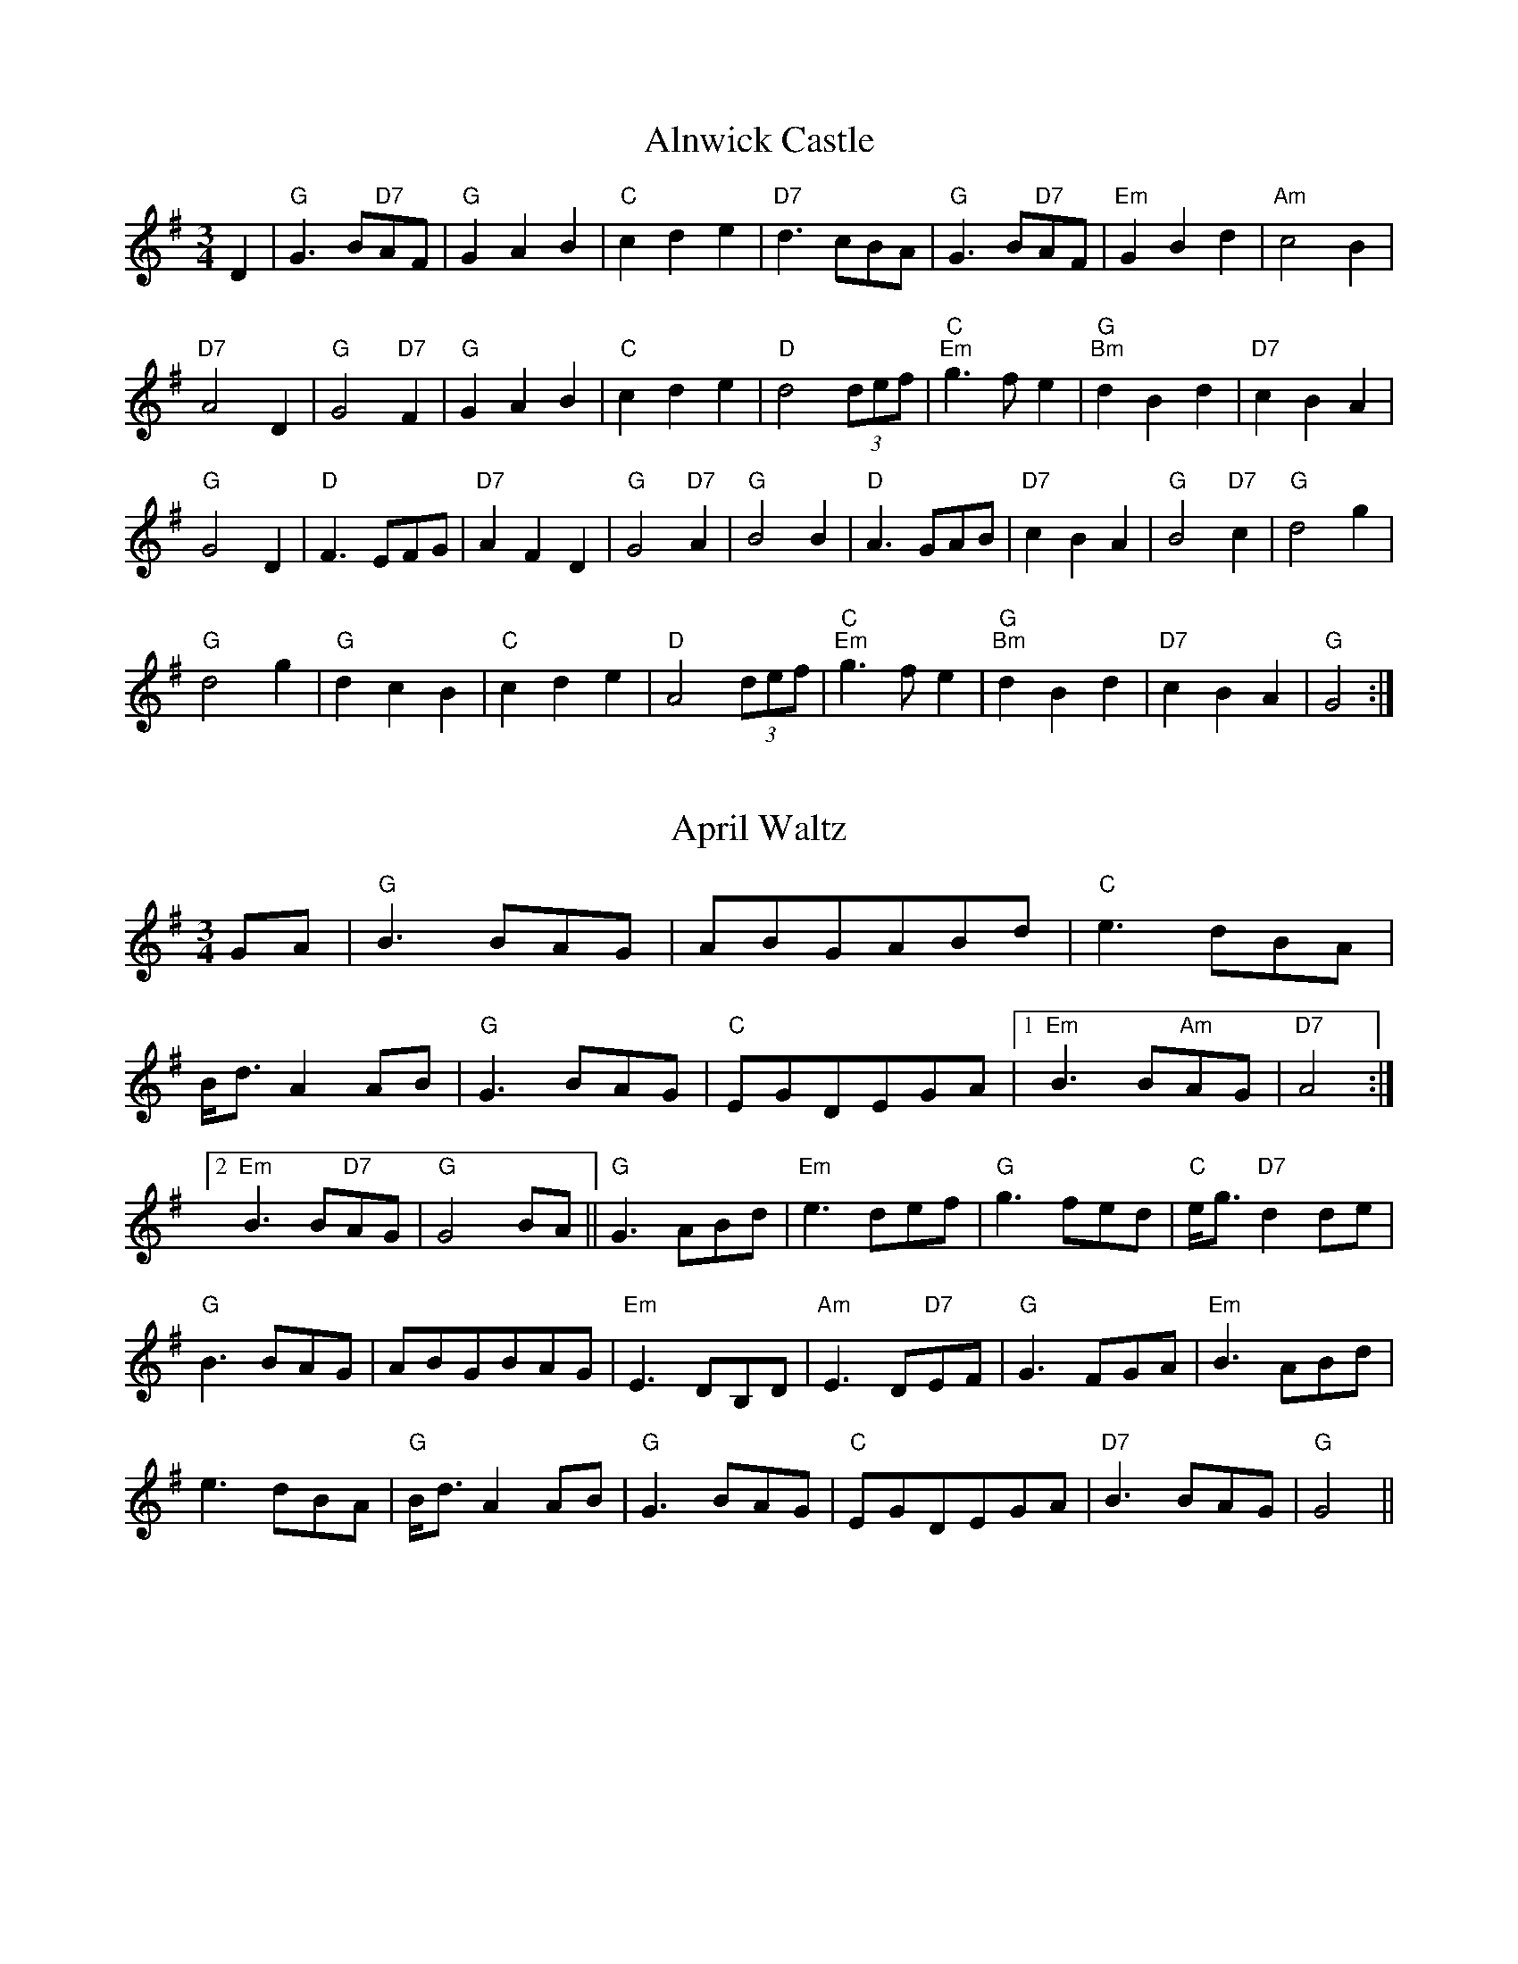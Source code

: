 
X: 1
T:Alnwick Castle
% Nottingham Music Database
S:Kevin Briggs
M:3/4
L:1/4
K:G
D|"G"G3/2B/2"D7"A/2F/2|"G"GAB|"C"cde|"D7"d3/2c/2B/2A/2|"G"G3/2B/2"D7"A/2F/2|\
"Em"GBd|"Am"c2B|
"D7"A2D|"G"G2"D7"F|"G"GAB|"C"cde|"D"d2(3d/2e/2f/2|"C""Em"g3/2f/2e|"G""Bm"dBd|\
"D7"cBA|
"G"G2D|"D"F3/2E/2F/2G/2|"D7"AFD|"G"G2"D7"A|"G"B2B|"D"A3/2G/2A/2B/2|"D7"cBA|\
"G"B2"D7"c|"G"d2g|
"G"d2g|"G"dcB|"C"cde|"D"A2(3d/2e/2f/2|"C""Em"g3/2f/2e|"G""Bm"dBd|\
"D7"cBA|"G"G2:|


X: 2
T:April Waltz
% Nottingham Music Database
S:Alistair Anderson
M:3/4
L:1/4
K:G
G/2A/2|"G"B3/2B/2A/2G/2|A/2B/2G/2A/2B/2d/2|"C"e3/2d/2B/2A/2|
B/4d3/4AA/2B/2|"G"G3/2B/2A/2G/2|"C"E/2G/2D/2E/2G/2A/2| [1"Em"B3/2B/2"Am"A/2G/2\
|"D7"A2:|
 [2"Em"B3/2B/2"D7"A/2G/2|"G"G2B/2A/2||"G"G3/2A/2B/2d/2|"Em"e3/2d/2e/2f/2|\
"G"g3/2f/2e/2d/2|"C"e/4g3/4"D7"dd/2e/2|
"G"B3/2B/2A/2G/2|A/2B/2G/2B/2A/2G/2|"Em"E3/2D/2B,/2D/2|"Am"E3/2D/2"D7"E/2F/2|\
"G"G3/2F/2G/2A/2|"Em"B3/2A/2B/2d/2|
e3/2d/2B/2A/2|"G"B/4d3/4AA/2B/2|"G"G3/2B/2A/2G/2|"C"E/2G/2D/2E/2G/2A/2|\
"D7"B3/2B/2A/2G/2|"G"G2||


X: 3
T:Ye Banks and Braes
% Nottingham Music Database
S:Kevin Briggs
M:3/4
L:1/4
K:D
A|"D"d2d|"A7/e"e3/2d/2e|"D/f+"faf|"A7/e"e3/2d/2e|"D"f3/2e/2d|"G"dBA|"Em"ABd|\
"A7"e2A|
"D"d2d|"A7/e"e3/2d/2e|"D/f+"faf|"A7/e"e3/2d/2e|"D"f3/2e/2d|"G"dBA|"A7"ABd|\
"D"d2f||
"D"a2"G"b|"D"afd|"D"a2"G"b|"D"afd|"D"afd|"D"afd|"Em"ba/2g/2f|
"A7"e2A|"D"d2d|"A7/e"e3/2d/2e|"D/f+"faf|"A7/e"e3/2d/2e|"D"f3/2e/2d|"G"dBA|"A7"ABd|\
"D"d2||


X: 4
T:I Went to Pick Some Blaeberries
% Nottingham Music Database
S:Joy
M:3/4
L:1/4
K:A
E|"A"A2A|"F#m"c2c|"C#m"e2e|"A"c3|"C#m"e2e|"F#m"c3|"A"e3/2d/2c|"E7"B2E|
"A"A2A|"F#m"c2c|"C#m"e2e|"A"c2E|"A"A2A|"D"B2c|"E7"B2B|"A"A2||


X: 5
T:Blaenwern
% Nottingham Music Database
S:MHB 267 (i)
M:3/4
L:1/4
K:G
"G"D2D|"C/g"E2E|"G"DGB|"G/d"B2"D"A||"Em"G2"G/b"F|"C"E2"G"D|"D/a"DF"A"E|"D"D3||
"G"D2D|"C"E2E|"G"DGB|"G/d"B2"D"A||"Em"G2A|"G"B"C"c"C"A|"G/d"G2"D"F|"G"G3||
"G"B2"D/f+"B|"Em"BG"Em/d"B|"C"c"G/d"B"D"A|"G"B2B||"G/b"d2"D/a"d|"G"dB"D/f+"d|\
"Em"e"D/a"d"A"^c|"D"d3||
"C"e2"Am"c|"G/b"d2"G"B|"D/f+"dc"G"B|"G/d"B2"D"A||"G/b"G2"D/a"A|"G"B"C/e"c"C"A|\
"G/d"G2"D"F|"G"G3||


X: 6
T:Blodau'r Drain
% Nottingham Music Database
P:AAB
S:TDA II
M:3/4
L:1/4
K:Am
P:A
|:E|"Am"A2B|"Am/c"cBA|"Dm"ed/2c/2B/2A/2|"E7"B2E|"Am"AA/2c/2"Dm/a"B/2d/2|"Am"cBA|\
"E7"^GG/2B/2"Am/e"A/2c/2|"E7"B2:|
P:B
B|"Am"c2c|"G/b"d2d|"C"ee"F/c"f|"C"e2"G/b"d|"Am"c/2B/2c/2d/2c|\
"G7/b"d/2c/2d/2e/2d|
"C"e/2f/2e/2f/2e/2f/2|"G7"g3/2f/2e/2d/2|"C"c/2B/2c/2d/2e/2c/2|\
"G"d/2c/2d/2e/2f/2d/2|
"Am"eea|"E7"^gg/2a/2b/2g/2|"Am"aec|"Dm"fed|"E7"cd/2c/2B/2c/2|"Am"A2||


X: 7
T:Blow the Wind Southerly
% Nottingham Music Database
S:Kevin Briggs
P:AAB
M:3/4
L:1/4
K:D
P:A
|:A|"D"f3/2e/2d|"D"AFA|"G"BGB|"D"AFA|"D"f3/2e/2d|"D"AFA|"Em"Be"A"c|"D"d2:|
P:B
|:A|"D"f2a|"A"e2a|"Bm"d3/2e/2d|"A7"cBA|"D"f2a|"A"e2a|"E7"^gfg|"A"a2a|
  "G"b2b|"D"a2a|"A"ggg|"D"fed|"D"f3/2e/2d|"Em"Bgf|"A7"edc|"D"d2:|


X: 8
T:Bonnie Dundee
% Nottingham Music Database
S:Joy Foxley
M:3/4
L:1/4
K:F
A/2B/2|"F"c3/2d/2c|"F"c3/2d/2c|"Bb"fed|"F"c2"C7"B|"F"A/2c3/2F|"F"A/2c3/2F|\
"Gm"G3/2A/2G|"C7"GAB|
"F"c3/2d/2c|"F"c3/2d/2c|"Bb"fed|"F"c2"C7"B|"F/c"A/2c3/2F|"C7"G/2c3/2C|\
"F"F3/2G/2"Bb"F|"F"F2C||
"F"F3/2F/2F|"F"FBA|"C7"GCC|"C7"C2C|"C7"G3/2G/2G|"C7"GAB|"F"BAA|"F"A2F/2G/2|
"F"A3/2G/2A|"C7/g"B3/2A/2B|"F/a"c3/2B/2c|"Bb"dcB|"F/c"A/2c3/2F|"C7"G/2c3/2C|\
"F"F3/2G/2"Bb"F|"F"F2||


X: 9
T:Caerdroea
% Nottingham Music Database
P:AAB
S:JP/AF 85
M:3/4
L:1/4
K:D
P:A
d|"D"AA/2B/2A/2G/2|"D"FAD|"Em"GG/2A/2G/2F/2|"A7"E2d|"D"AA/2B/2A/2G/2|"D"FAD|\
"G"GF"A7"E|"D"D2:|
P:B
D|"Bm"F3/2E/2F/2G/2|"F#m"A3/2A/2A|"Bm"F3/2E/2F/2G/2|"F#m"A2A|"Bm"d3/2c/2d/2e/2\
|"A"c3/2B/2A|"D"dd/2f/2"A"e/2g/2|
"D"f2"A/c+"e|"Bm"d3/2c/2B/2d/2|"F#m"c3/2B/2A|"Bm"dF"E7"^G|"A7"A2d|\
"D"AA/2B/2A/2G/2|"D"FAD|"G"GF"A7"E|"D"D2||


X: 10
T:Cairn on the Moor
% Nottingham Music Database
S:CDM
M:3/4
L:1/4
K:G
G/2A/2|"G"B3/2A/2B|"Em"G3/2F/2G|"D7"A3/2G/2A|"G"B2G|"Em"B3/2A/2B|"G"G3/2F/2G|\
"C/e"gfe|"G/b"d2"D7/a"c|
"G"B3/2A/2B|"Em"G3/2F/2G|"D7"A3/2G/2A|"G"B2G|"C"efg|"G"d3/2c/2B|"D7"cBA|\
"G"G2"D7"D||
"G"g3/2f/2g|"G/b"gdB|"C"edB|"G"dBG|"Em"g3/2f/2g|"G"gdB|"C"edB|"D"A3|
"Em"g3/2f/2g|"G"gdB|"C"edB|"G"dBG|"C"efg|"G"d3/2c/2B|"D7"cBA|"G"G2||


X: 11
T:Daisy Daisy
% Nottingham Music Database
M:3/4
L:1/4
K:D
f/2g/2|"D"a3|"D"f3|"D"d3|"D"A3|"G"Bcd|"G"B2d|"D"A3-|"D"A2d|"A7"e3|"A7"a3|"D"f3|
"Bm"d3|"E7"Bcd|"E7"e2f|"A7"e3-|"A7"eef|"A7"gfe|"A7"a2f|"D"ed2-|"D"dde|"D"f2d|"G"B2d|
"A7"BA2-|"A7"A2c|"D"d2f|"A7"e2A|"D"d2f|"A7"efg|"D"afd|"A7"e2f|"D"d3-|"D"d2:|


X: 12
T:Down in the Mines
% Nottingham Music Database
S:Kevin Briggs
M:3/4
L:1/4
K:G
B/2A/2|"G"GGG/2A/2|"G"Bdd|"C"egg|"D7"a2g/2a/2|"G"bb3/2a/2|"G"gdd|"C"egg|
"D7"ed/2c/2B/2A/2|"G"GGG/2A/2|"G"Bdd|"C"egg|"D7"a2g/2a/2|"G"bb3/2a/2|"G"gdd|\
"C"eg"D7"f|
"G"gfg|"D"aa3/2g/2|"D"fdd|"C"gge|"G"d2d|"D"aa3/2g/2|"D"fdd|"C"gge|\
"D7"d3/2c/2B/2A/2|
"G"GGG/2A/2|"G"Bdd|"C"egg|"D7"a2g/2a/2|"G"bb3/2a/2|"G"gdd|"C"eg"D7"f|"G"g2||


X: 13
T:Dreaming
% Nottingham Music Database
S:Bryon Bonnett
M:3/4
L:1/4
K:G
D|"G"B3/2^A/2B|"B7"ABA|"Em"G3/2F/2G|"Cm"G_EC|"G"B,2B|"G"BAG|"Am"Ace|"D7"d^c=c|
"G"B3/2^A/2B|"B7"ABA|"Em"G3/2F/2G|"Cm"G_EC|"G"B,3/2D/2B|"D7"B2A|"G"G3|"G7"GAB\
||
"C"c3/2B/2c|"C"edc|"G"B3/2^A/2B|"G"dcB|"A"A3/2B/2^c|"A7"AB^c|"D"d3|"D7"d2D|
"G"B3/2^A/2B|"B7"ABA|"Em"G3/2F/2G|"Cm"G_EC|"G"B,3/2D/2B|"D7"B2A|"G"G3|G2||
D|G2G|F2F|E2G|cGA|G2B|dcB|A2E|DEF|
"G"B3/2^A/2B|"B7"ABA|"Em"G3/2F/2G|"Cm"G_EC|GBd|def|g=fd|
Bcd|e2e|cde|d2d|Bcd|^ceg|age|dcA|
FAc|d2G|F2F|E2G|cGA|G2B|dcA|Bde|G2||


X: 14
T:All Those Endearing Young Charms
% Nottingham Music Database
S:Kevin Briggs
M:3/4
L:1/4
K:G
B/2A/2|"G"G3/2A/2G|"G7"GBd|"C"ceg|"C"g2f/2e/2|"G"d3/2c/2B|"D7"AGA|"G"BdB|
"D7"A2B/2A/2|"G"G3/2A/2G|"G7"GBd|"C"ceg|"C"g2f/2e/2|"G"dgB|"D7"A3/2G/2A|"G"G3-\
|
"D7"Gdc|"G"Bdg|"G7"g2d|"C"ecg|"C"g2f/2e/2|"G"d3/2c/2B|"D7"AGA|"G"BdB|
"D7"A2B/2A/2|"G"G3/2A/2G|"G7"GBd|"C"ceg|"C"g2f/2e/2|"G"dgB|"D7"A3/2G/2A|"G"G3-\
|"G"G2||


X: 15
T:Ffarwel Ir Marian
% Nottingham Music Database
P:AAB
S:JP/AF 85
M:3/4
L:1/4
K:Dm
P:A
A|"Dm"A/2d/2A/2=B/2^c/2d/2|"A"eA2|"Gm"f/2g/2f/2e/2d/2e/2|"A7"^cA2|\
"Dm"A/2d/2A/2G/2A/2F/2|"Gm"B/2d/2B/2A/2B/2G/2|"Dm/a"F/2A/2F"A7"E|"Dm"D2:|
P:B
D|"F"Ac3/2A/2|"C"G"F"A2|"F"Ac3/2d/2|"Am"eA2|"Dm"fg3/2f/2|"Am"fed|"E7"c/2e/2c=B\
|"Am"A2"A7"A|"Dm"A/2d/2A/2=B/2^c/2d/2|
"A"eA2|"Gm"f/2g/2f/2e/2d/2e/2|"A7"^cA2|"Dm"A/2d/2A/2G/2A/2F/2|\
"Gm"B/2d/2B/2A/2B/2G/2|"Dm/a"F/2A/2F"A7"E|"Dm"D2||


X: 16
T:I Belong to Glasgow
% Nottingham Music Database
S:Kevin Briggs
M:3/4
L:1/4
K:G
d|"G"G2A|"G"B2c|"G"dg2-|"G"g3|"C"g2a|"C"g2e|"G"d3|"D7"cBA|
"G"GGA|"G"BBc|"G"d2e|"G"f2g|"A7"a2^g|"A7"a2b|"D7"a3|"D7"def|
"G"gga|"G"bag|"C"a2g|"C"e2d|"C"efg|"G"d2B|"Am"A3-|"D7"Agg|
"G"ggg|"C"gfe|"G"ded|"E7"Bcd|"Am"efg|"D7"a2f|"G"gdB|"G"G2:|


X: 17
T:Great is Thy Faithfulness
% Nottingham Music Database
S:MHB 66 transposed
M:3/4
L:1/4
K:D
"D"FFF|"G"F3/2E/2E|"A"GGG|"D"GF2||"G"BcB|"D/f+"A3/2G/2F|"Bm"EF"E7"^G|\
"A"A3||
"A7"ABc|"D"d3/2c/2B|"D"AGF|"G"FE2||"E7/g+"Bcd|"D/a"d3/2A/2B|"A"FFE|\
"D"D3||
"A7"AAE|"D"G3/4F/4F2|"B7"BBF|"Em"A3/4G/4G2||
"A7"ABc|"D"dAB|"E7"cdB|"A"A3||"A7"ABc|"D"d3/2c/2B|"D"AGF|"G"FE2||
"E7"Bcd|"D/a"d3/2A/2A|"A7"FGC|"D"D3||


X: 18
T:The Greenwood Tree
% Nottingham Music Database
S:FTB 1/34
M:3/4
L:1/4
K:D
A|"D"ffe|"D/f+"d2c/2d/2|"G"B2c/2B/2|"D"AFF/2G/2|"D"AA/2B/2A/2F/2|"Bm"Ade|
"E7"f3/2e/2d|"A7"e2A|"D"ffe|"D/f+"d2c/2d/2|"G"B2c/2B/2|"D"AFF/2G/2|\
"D"AA/2B/2A/2F/2|
"Bm"Ade|"Em"f3/2g/2"A7"e/2c/2|"D"d2F|"Bm"BB"F#7"c|"Bm"d2F|"Bm"d2"E7"c/2B/2|\
"A7"AFF/2G/2|
"D"AA/2B/2A/2F/2|"Bm"Ade|"E7"f3/2e/2d|"A7"e2A|"D"ffe|"D/f+"d2c/2d/2|
"G"B2c/2B/2|"D"AFF/2G/2|"D"AA/2B/2A/2F/2|"Bm"Ade|"Em"f3/2g/2"A7"e/2c/2|"D"d2:|


X: 19
T:Hector the Hero
% Nottingham Music Database
S:Wolfstone
M:3/4
L:1/4
K:Bb
Bc|"Bb"d3/2c/2B|"Eb"g2f/2d/2|"Bb"f2-f/2g/2|"Bb"f2B/2c/2|"Gm"d2c/2B/2|\
"Eb"g2f/2d/2|"Cm"c2-c/2d/2|
"F"c2d/2f/2|"Gm"d3/2c/2B|"Eb"g2f/2d/2|"Bb"f2B|"Eb"b2g|"Bb"f2B/2d/2|"F"c2B|\
"Bb"B3-|"Bb"BBc||
"Gm"d3/2c/2B|"Eb"g2f/2d/2|"Bb"f2-f/2g/2|"Bb"f2B/2c/2|"Gm"d2c/2B/2|"Gm"g2f/2d/2\
|"Cm"c2-c/2d/2|
"F"c2d/2f/2|"Gm"d3/2c/2B|"Eb"g2f/2d/2|"Bb"f2B|"Eb"b2g|"Bb"f2B/2d/2|"F"c2B|\
"Bb"B3-|"Bb"Bdf||
"Eb"g2e/2g/2|"Eb"b2a/2g/2|"Bb"f2-f/2g/2|"Bb"f2d/2f/2|"Gm"g2f/2d/2|"Gm"f2B/2d/2\
|"Cm"c2-c/2d/2|"F"c2d/2f/2|
"Eb"g2e/2g/2|"Eb"b2a/2g/2|"Bb"f2e/2d/2|"Eb"b2e|"Bb"d2B/2d/2|"F"c2B|"Bb"B3-|\
"Bb"Bdf||
"Eb"g2e/2g/2|"Eb"b2a/2g/2|"Bb"f2-f/2g/2|"Bb"f2d/2f/2|"Gm"g2f/2d/2|"Gm"f2B/2d/2\
|"Cm"c2-c/2d/2|
"F"c2d/2f/2|"Gm"d2c/2B/2|"Eb"g2f/2d/2|"Bb"f2B|"Eb"b2g|"Bb"f2B/2d/2|"F"c2B|\
"Bb"B3-|"Bb"B:|


X: 20
T:Close Every Door
% Nottingham Music Database
S:Joseph
M:3/4
L:1/4
K:Am
E|"Am"EcA|"E7"BFE|"Am"EcA|"E7"BFE|"Am"EAc|"F"ed3/2c/2|
"Dm"BcA|"E7"B2E|"Am"EcA|"E7"BFE|"Am"EcA|"E7"BFE|"Am"EAc|
"F"ed3/2c/2|"Dm"BcA|"E7"e2e/2e/2|"C7"efg|"F"a2f/2e/2|\
"G7"def|"C"g2c/2c/2|
"Bb"dcd|"Am"e/2c/2AA/2A/2|"F"cBA|"E7"e2e/2e/2|"C7"efg|"F"a/2f/2dd/2d/2|
"G7"def|"C"g/2e/2cc/2c/2|"Bb"dcd|"Am"e/2c/2AE/2E/2|"E7"E/2c/2A^G|"Am"A2\
:|


X: 21
T:Kelvingrove
% Nottingham Music Database
S:Kevin Briggs
M:3/4
L:1/4
K:G
G/2A/2|"G"B2d|"D/a"A2B|"G/b"G2F|"G"E2D|"C"E3|"A7/c+"A2B|"D7"A3-|"D7"AGA|
"G"B2d|"D/a"A2B|"G/b"G2F|"G"E2D|"C"E3|"Cm"G2A|"G"G3-|"G"GAB||
"Am"c2B|"Am7/g"c2d|"D7/f+"e3-|"D7"eBc|"G"d2B|"A7/c+"A2G|"D7"A3-|"D7"AGA|
"G"B2d|"D/f+"A2B|"Em"G2F|"Em"E2D|"C"E3|"Cm"G2A|"G"G3-|"G"G2||


X: 22
T:Logie O'Buchan
% Nottingham Music Database
S:Kevin Briggs
M:3/4
L:1/4
K:D
A/2G/2|"D"F3/2G/2A|"D"Afe|"G"dBB|"G"B2A/2G/2|"D"F3/2G/2A|"A7"Ade|"D"fd"G"d|\
"D"d2A/2G/2|
"D"F3/2G/2A|"D"Afe|"G"dBB|"G"B2A/2G/2|"D"F3/2G/2A|"A7"Ade|"D"fd"G"d|\
"D"d2d/2e/2||
"D"f3/2e/2f|"A"afe|"Bm"dBc|"D"d2d/2e/2|"Bm"f3/2g/2f|"Em"ede|"F#7"fe/2d/2c/2d/2\
|"Bm"B2"A7"A/2G/2|
"D"F3/2G/2A|"D"Afe|"G"dBB|"G"B2A/2G/2|"D"F3/2G/2A|"A7"Ade|"D"fd"G"d|"D"d2||


X: 23
T:Lord of all Hopefulness
% Nottingham Music Database
S:H\&S 552(i)
M:3/4
L:1/4
K:D
"D"DD"D/f+"E/2D/2|"G"B,"A"A,"A7/g"A,/2B,/2|"D/f+"D"Bm"D"A/e"E|\
"D"F2"D/f+"A/2F/2|"A"EE"Em"E|"A/c+"E"D"F"D/f+"A|"G"B"D/f+"A"D"F|"A"A2"D/f+"A|
"G"BB/2c/2d/2c/2|"D"BAF|"A/c+"A"Bm"D"F#m"C|"G"B,2"A7"A,|"D/f+"D"D"F"A/c+"A|\
"Bm"B/2A/2F"D/f+"D/2F/2|"G"ED"G/b"D|"D"D3|


X: 24
T:Louis Waltz
% Nottingham Music Database
S:Trad French Canadian
M:3/4
L:1/4
K:D
A/2B/2A/2G/2|"D"FD/2F/2A/2d/2|"D"f-f/2f/2e/2f/2|"G"gb/2g/2f/2g/2|\
"G"B-B/2d/2c/2B/2|
"A"AE/2F/2G/2A/2|"A"cBA|"D"F-F/2D/2F/2B/2|"A7"AA/2B/2A/2G/2|"D"FD/2F/2A/2d/2|\
"D"f2e/2f/2|
"G"gb/2g/2f/2g/2|"G"B-B/2d/2c/2B/2|"A"AE/2F/2G/2A/2|"A7"cBc|"D"d-d/2A/2F/2A/2|\
"D"D-D/2A/2B/2A/2||
"Em"G-G/2A/2B/2A/2|"A7"c-c/2A/2B/2A/2|"D"F-F/2D/2F/2A/2|"D"dcd|"Em"e2e/2f/2|
"A7"eAA/2G/2|"D"F-F/2E/2F/2G/2|"D"FEF|"Em"G-G/2A/2B/2A/2|"A7"c-c/2A/2B/2A/2|
"D"F-F/2D/2F/2A/2|"D"dcd|"Em"E2E/2F/2|"A7"GFE|"D"DFA|"D"d2||


X: 25
T:Lullaby
% Nottingham Music Database
S:Fred Hamer
M:3/4
L:1/4
K:D
D/2E/2|"D"FFF|"Bm"FD3/2E/2|"A7"FDE|"D"F3|"F#m"A3/2B/2A|"Em"GFE|"A"A3-|"A"A2A|
"F#m"A3/2B/2A|"Em"G3/2A/2G|"D"FDE|"Bm"F3|"A"AEF|"A7"GFE|"D"D3-|"D"DFG|
"D"A2d|"D"F2A|"D"DFB|"A"A2G|"A"CEA|"A"CEA|"A7"BAG|"D"FF"A7"G|
"D"A2d|"D"F2A|"D"DFB|"A"A2G|"A"CEA|"A"CEA|"A7"GCE|"D"D2||


X: 26
T:M.T.B.
% Nottingham Music Database
S:Lesley Dolman
M:3/4
L:1/4
K:G
D|"G"GBd|"G"g3/2g/2f/2g/2|"C"age|"G"edd|"D"DFA|"D"d3/2d/2^c/2d/2|"D7"edc|
"G"B2B/2A/2|"G"GBd|"G"g3/2g/2f/2g/2|"C"age|"G"edd|"D"DFA|"D"d3/2d/2^c/2d/2|\
"D7"cBA|
"G"G2B/2A/2|"G"GBe|"G"d2d|"G"GBe|"G"d2d|"D"DFA|"D"d3/2d/2^c/2d/2|"D7"edc|
"G"B2B/2A/2|"G"GBe|"G"d2d|"G"GBe|"G"d2d|"D"DFA|"D"d3/2d/2^c/2d/2|"D7"cBA|"G"G2\
||


X: 27
T:Maid of GlenConnel
% Nottingham Music Database
S:FTB1/28
M:3/4
L:1/4
K:D
d/2e/2|"D"f3/2e/2d|"G"dBA|"D"AFA|"F#m"AFd/2e/2|"D"f3/2e/2d|"D"daf|"E7"fee|
"A7"e2d/2e/2|"D"f3/2e/2d|"G"dBA|"D"AFA|"F#m"AFA|"D"daf|"A7"e3/2d/2e|\
"D"f/2e/2d"G"d|
"D"d2A/2G/2|"D"FAd|"D"dfd|"A7"Ace|"A7"egA/2G/2|"D"FAd|"D"daf|"E7"fee|
"A7"e2f/2g/2|"D"afd|"D"dfd|"A7"ecA|"A7"A3/2B/2G|"D"FAd|"A7"ede|"D"f/2e/2dd|\
"D"d2||


X: 28
T:Merch Megan
% Nottingham Music Database
P:AAB
S:JP/AF 85
M:3/4
L:1/4
K:G
P:A
d/2c/2|"G"BGG|"C"e2d|"Am"cBA/2G/2|"D7"FDd/2c/2|"G"BGG|"C"e2d|\
"D7"cBA|"G"G2:|
P:B
d|"G"gg/2a/2g/2a/2|"D"ff/2g/2f/2g/2|"A7"ee/2f/2g/2e/2|"D"fdd|
"G"gg/2a/2b/2g/2|"D"ff/2g/2a/2f/2|"Em"e/2b/2a/2g/2"A7"f/2e/2|"D7"d2d/2c/2|"G"BGG|
"C"e2d|"Am"cBA/2G/2|"D7"FDd/2c/2|"G"BGG|"C"e2d|"D7"cBA|"G"G2||


X: 29
T:Mexican Waltz
% Nottingham Music Database
S:
M:3/4
L:1/4
K:G
d|"G"G2B|"G"dBG|"D"F2"C"e|"D7"d2D|"D7"F2A|"D7"cAF|"G"G2"C"e|"D7"d2D|
"G"G2B|"G"dBG|"C"c2d|"Am"c2D|"D7"F2A|"D7"cAF|"G"B2"D7"A|"G7"G3|"C"e3|
"C"e3|"C"efg|"C"age|"G"d3/2e/2d|"D7"cBA|"G"GBd|"G"g2:|


X: 30
T:Mist on the Marsh
% Nottingham Music Database
S:Bryon Bonnett
M:3/4
L:1/4
K:G
D|"G"BB/2d/2c/2B/2|"D"AA2|"Em"GG/2B/2A/2G/2|"B7"F3|"C"EE/2G/2F/2E/2|"G"DG2|\
"A"GG/2B/2A/2G/2|"D"A2"Da"^A|
"G"BB/2d/2c/2B/2|"D"AA2|"Em"GG/2B/2A/2G/2|"B7"F3|"C"EE/2G/2F/2E/2|\
"G"D/2G/2B/2d/2c/2B/2|"D7"B2A|"G"G2"G7"G||
"C"ee/2d/2c/2e/2|"G"dB3/2B/2|"Am"cc/2e/2d/2c/2|"G"B2G|"C"ee/2d/2c/2e/2|\
"G"dB3/2B/2|"A7"A/2^c/2e/2g/2f/2e/2|
"D7"d^c=c|"G"BB/2d/2c/2B/2|"D"AA2|"Em"GG/2B/2A/2G/2|"B7"F3|
"C"EE/2G/2F/2E/2|D/2G/2B/2c/2d|[1"D7"B2A|"G"G2:||[2"D7"B_BA|"G"G2||


X: 31
T:My Home
% Nottingham Music Database
S:FTB1/28
M:3/4
L:1/4
K:A
e/2d/2|"A"c3/2B/2A|"A"Ace|"D/f+"agf|"A/c+"e2e/2d/2|"A"c3/2B/2c|\
"F#m"ABc|"Bm/d"d3/2c/2d|
"E7"Bed|"A"c3/2B/2A|"A"Ace|"D/f+"agf|"A/c+"e2d|"A"c3/2A/2c|\
"G"B3/2=G/2B|"A"A3/2B/2A|"A"A2"E7"E|
"A"A3/2B/2c|"A"cBc|"A"e3/2d/2c|"F#m"c2e|"Bm"d3/2c/2d|"E7"Bcd|"A"e3/2c/2A|\
"A7"Ac/2e/2c/2e/2|
"D"f3/2d/2f|"D/f+"agf|"A/c+"e3/2d/2c|"A"a2"E7"d|"A"c3/2A/2c|"G"B3/2=G/2B\
|"A"A3/2B/2A|"A"A2||


X: 32
T:My Love is Like a Red Red Frog
% Nottingham Music Database
S:Kevin Briggs
M:3/4
L:1/4
K:D
A/2F/2|"D"D2D|"A7/e"E2F|"D/f+"d2c|"G"B2A|"G"B2A|"Em"Bd2|"A7"e3|"A7"def|
"D"D2D|"A7/e"E2F|"D/f+"d2c|"G"B2A|"G"B2A|"A7"Bc2|"D"d3|"A7"ABc||
"D"df2|"A"e2d|"G"Bd2|"D"A2F|"D"A2A|"G"g2f|"E7/g+"f3|"A7"e2a|
"D"fa2|"D7"f2d|"G"Bd2|"D"A2F|"G"A2A|"A7"B2c|"D"d3-|"D"d2||


X: 33
T:Nan's Waltz
% Nottingham Music Database
S:Pat Shuldam-Shaw
M:3/4
L:1/4
K:G
d|"G"d3/2c/2B|"C6"A3/2G/2A|"G"B3/2A/2B|"G"D2D|"C"E3/2G/2A|"G"B/2d3/2B|"C6"A3-|\
"D7"A2D|
"G"d3/2c/2B|"C6"A3/2G/2A|"G"B3/2A/2B|"G"D2D|"C"E3/2G/2e|"D7"d/2B3/2A|"G"G3-|\
"G"G2d||
"Em"g3/2a/2g/2f/2|"Em"gfe|"Bm"f3/2d/2B|"Bm"B2d|"C"e3/2f/2g|"G"d3/2c/2B|"Am"A3-\
|"D7"A2d||
"Em"g3/2f/2g/2a/2|"Bm"bfd|"C"e3/2d/2e/2f/2|"G"gdB|"Am"c3/2B/2c/2d/2|"Am/g+"efg\
|"Am/f+"ABG|"D7"FED||
"G"d3/2c/2B|"C6"A3/2G/2A|"G"B3/2A/2B|"G"D2D|"C"E3/2G/2e|"D7"d/2B3/2A|"G"G3-|\
"G"G2||


X: 34
T:Northern Lights
% Nottingham Music Database
S:T Anderson
M:3/4
L:1/4
K:D
F/2G/2|"D"A2d|"D"f2e|"G"d/2B/2-B2|"G"d2B|"D"A2d|"E7"e2f|"A"a3-|"A7"aFG|"D"A2d|\
"F#7"f2e|
"Bm"d/2B/2-B2|"G"d2e|"D"f/2a/2-a2|"A7"A2c|"D"d3-|"D7"d2d|"G"d/2B/2-B2|"G"B2d|\
"D"d/2A/2-A2|"D"A2B|"Bm"A2d|
"E7"e2f|"A"a3-|"A7"a2b|"D"a/2f/2-f2|"D7"a2f|"G"d/2B/2-B2|"E7"d2e|"A"f/2a/2-a2|\
"A7"A2c|"D"d3-|"D"d2||


X: 35
T:Pam's Fancy
% Nottingham Music Database
S:Bryon Bonnett
M:3/4
L:1/4
K:G
"G"BD/2E/2G/2B/2|"C7"_B3|"G"BD/2E/2G/2B/2|"Gd"_B3|"G"Bed|"G"B2G|"C"E2^E|\
"D7"FED|
"G"BD/2E/2G/2B/2|"C7"_B3|"G"BD/2E/2G/2B/2|"Gd"_B3|"G"Bed|"G"BG/2F/2=F|\
"C"E"D7"FD|"G"G3||
"C"eG/2A/2c/2e/2|"G"d3|"D7"cD/2E/2F/2A/2|"G"B3|"A"gfe|"A7"A^ce|\
"D"d^c/2d/2=c/2d/2|"D7"A/2d/2F/2d/2D|
"G"BD/2E/2G/2B/2|"C7"_B3|"G"BD/2E/2G/2B/2|"Gd"_B3|"G"Bed|"G"BG/2F/2=F|\
"C"E"D7"FD|"G"G3||
B2B|CEG|B2B|^CEG|BcB|GAB|C2A|dcA|
"G"BD/2E/2G/2B/2|"C7"_B3|"G"BD/2E/2G/2B/2|"Gd"_B3|"G"Bed|G2B|c2c|BdB||
c2A|B2G|A2F|GBG|ed^c|A2G|F2A|c3|"G"BD/2E/2G/2B/2|
"C7"_B3|"G"BD/2E/2G/2B/2|"Gd"_B3|"G"Bed|"G"BG/2F/2=F|cAF|G3||


X: 36
T:Planxty Irwin
% Nottingham Music Database
S:O'Neils 1850 p123
M:3/4
L:1/4
K:D
A|"D"d2c|"G"Bcd|"A7"A2G|"D"FED|"A7"G2E|"D"FGA|"A"C2D|"A7"E2A|
"D"d2c|"G"Bcd|"A7"A2G|"D"FED|"A7""Em"G2E|"D""Bm"FGA|"A7""Em"D2" ""A7"C|\
"D"D2"A7"A|
"D"d2d|"D"dcd|"Em"e2e|"A7"ecA|"D"f2f|"A"e2d|"E7"dcB|"A7"ABc|
"D"d2c|"G"Bcd|"A7"A2G|"D"FED|"A7"G2E|"D"FGA|"A7"D2C|
"D"D2"A7"A||


X: 37
T:Plodder Seam
% Nottingham Music Database
S:Eric Foxley
M:3/4
L:1/4
K:C
e/2d/2|"C"c2d|"C"egg|"F"f2a|"G7"g2f|"C"ecc|"G7"B2d|"C"c3-|"C"cga|
"Bb"_b3/2b/2b|"Bb"ga_b|"C"c'2c'|"C"e3/2d/2e|"F"f2f|"F"a2a|"C"g3-|"Cm"gga|
"Bb"_b3/2b/2b|"Bb"ga_b|"C"c'2c'|"C"e3/2d/2e|"F"f2f|"Dm"a2a|"G7"g3/2a/2g|
"G7"fed|"C"c2d|"C"egg|"F"f2a|"G7"g2f|"C"ecc|"Bb"_B2d|"C"c3-|"C"c2||


X: 38
T:Road to Dundee
% Nottingham Music Database
S:Kevin Briggs
M:3/4
L:1/4
K:G
d|"G"d3/2c/2B|"G"BAD|"C"GFE|"G"DGB|"C"c3/2d/2e|"G"dBG|"A7"(3G/2A/2G/2FG|
"D7"A2d|"G"d3/2c/2B|"G"BAD|"C"GFE|"G"DGB|"C"c3/2d/2e|"G"dBG|"D7"cAF|
"G"G2D|"D7"A2D|"G"B2D|"Am"cAF|"D7"DEF|"G"G3/2B/2d|"G"dBG|"A7"(3G/2A/2G/2FG|
"D7"A2D|"D7"A2c|"D7"A2D|"G"B2d|"G7"d2G|"C"c3/2d/2e|"G"dBG|"D7"cAF|G2:|


X: 39
T:Rope Waltz
% Nottingham Music Database
S:Orkney
M:3/4
L:1/4
K:D
A/2G/2|"D"F3/2G/2^G/2A/2|"D"D2d|"A7"c3/2d/2^d/2e/2|"A7"A2G|"D"F3/2G/2^G/2A/2|\
"Bm"D2F|"Em"E3-|
"A7"EAG|"D"F3/2G/2^G/2A/2|"D"D2d|"A7"c3/2d/2^d/2e/2|"A7"A2G|"D"F3/2G/2F|\
"A7"E3/2F/2E|
"D"DFA|"D"dde|"D"f2e|"D"d2c|"G"dcB|"D"A3|"Em"g2f|"E7"e2d|"A7"c/2e/2-e2|
"A7"ede|"D"f2e|"D"d2c|"G"dcB|"D"A2G|"Bm"F3/2G/2F|"A7"E3/2F/2E|"D"D3-|"D"D2||


X: 40
T:Scots Wha Hae
% Nottingham Music Database
S:Kevin Briggs
M:3/4
L:1/4
K:F
C|"F"C2C|"C7"C2D|"F"C2D|"F"F3|"Bb"D2D|"Bb"D2C|"Bb"D2E|"Bb"F2G|"F"A2A|"A7"G2F|
"Dm"F2G|"A7"A2G|"Dm"F2D|"Bb"D2C|"F"C3-|"C7"C3|"F"A2A|"F"A2G|"F"A2B|"F"c3|\
"C"G2G|
"G7"G2F|"C"G2A|"C7"B3|"F"c2A|"A7"G2F|"Dm"F2"A7"G|"Dm"A3|"Bb"F2D|"Bb"D2C|"F"C3-\
|"F"C2:|


X: 41
T:Seamus O'Brien
% Nottingham Music Database
S:Kevin Briggs
M:3/4
L:1/4
K:G
d|"G"edB|"G/b"G2A/2B/2|"C"EGE|"D7"D2E/2F/2|"G"GFG|"Em"edB|"Am"A2-"A7"A-|\
"D7"A2d/2d/2|
"G"edB|"G/b"GAB|"C"EGc|"C"e2f/2e/2|"G"dBG|"D7"AEF|"G"G3-|"G"G2d||
"Em"e3/2d/2e|"Em"gfe|"Bm"f3/2e/2d|"Bm"B2d|"Em"e3/2d/2e|"C"gfe|"Em"g3-|\
"C"g2g/2f/2|
"G"edB|"G/b"GAB|"C"EGc|"C"e2f/2e/2|"G"dBG|"D7"AEF|"G"G3-|"G"G2||


X: 42
T:She Was a ...
% Nottingham Music Database
S:
M:3/4
L:1/4
K:D
aa|"D"a^gb|"D"afd|"G"B2_B|"D"A3|"D"a2a|"D"a2d|"A7"c3-|"A"c3|"Em"b3|"Em"egb|
"D"a2f|"Bm"e2d|"E7"B2f|"E7"fed|"A7"e3-|"A7"efe|"D"d3|"E7"e3|"A7"c3-|"A7"cBA|\
"D"def|
"G"g2b|"A7"e3-|"A7"efg|"D"a2g|"D"fed|"G"b2a|"Em"g2e|"A7"a2a|"A7"gfe|"D"d3-|\
"D"d:|


X: 43
T:Shebag Shebong
% Nottingham Music Database
S:Kevin Briggs
M:3/4
L:1/4
K:D
d/2e/2|f2e|d2(3f/2e/2d/2|BBA|F2A|B/2A/2B/2c/2d/2f/2|e2d/2e/2|ffe|
d2f|B2f|A2e|FFE|D2f|B2e/2c/2|A2d/2c/2|d2d/2c/2|d3/2c/2d/2e/2|
ff/2e/2d|e/2d/2e/2f/2a|b2a|f2e/2d/2|eea|f2e|d2B|A2B/2d/2|
FFE|D2f|B2e|A2f/2a/2|b/2a/2g/2f/2e/2d/2|e2d/2c/2|d2d/2c/2|d2:|


X: 44
T:So Long
% Nottingham Music Database
S:Trad
M:3/4
L:1/4
K:G
Bc|"G"d3|B2d|"G"de3/2d/2|dB2|"D7"c3|A2d|"G"de3/2d/2|dB2|"G"d3|g2f|
"C"ee3/2e/2|gfe/2e/2|"G"d3|dcB|"D7"A3-|ABc|"G"d3/2e/2d|"D7"cBA|"G"G3-| G:|



X: 45
T:Starry Nights of Shetland
% Nottingham Music Database
S:Kevin Briggs
M:3/4
L:1/4
K:C
G|"C"e2c|"C"GAG|"Dm"F3|"Dm"B2A|"G"G2B|"G"d2G|"C"e3-|"C"e2G|"C"e2c|
"C"GAG|"Dm"F3|"Dm"B2A|"G"G3/2B/2d/2e/2|"G7"fAB|"C"c3-|"C"cde|"F"fAf|
"F"fAf|"C"eGe|"C"eGe|"C"ece|"Am"gfe|"Dm"d3-|"G7"d2G|
"C"e2c|"C"GAG|"Dm"F3|"Dm"B2A|"G"G3/2B/2d/2e/2|"G7"fAB|"C"c3-|"C"c2||


X: 46
T:Just as the Sun was Setting
% Nottingham Music Database
S:John Kirkpatrick
M:3/4
L:1/4
K:Am
E|"Am"A3/2B/2A|"Am"e2a|"Em"g3/2a/2g|"Em"e2d|"Am"c3/2B/2A|"G"BAG|"F"A3/2B/2A|\
"E7"E2E|
"Am"A3/2B/2A|"Am"e2a|"C"g3/2a/2g|"Em"e2d|"Am"c3/2B/2A|"E7"e3/2d/2e|"Am"A2"G"G|\
"Am"A2e|
"Am"a3/2b/2"B7"a|"E7"^g2e/2^f/2|"G"g3/2a/2"A7"g|"D"^f2d/2e/2|"F"f3/2g/2"G7"f|\
"C"e2d|"F"c3/2d/2c|"E7"B2E|
"Am"A3/2B/2A|"Am"e2a|"C"g3/2a/2g|"Em"e2d|"Am"c3/2B/2A|"E7"e3/2d/2e|"Am"A2"G"G|\
"Am"A2||


X: 47
T:Sunset Over Ayr
% Nottingham Music Database
S:Bryon Bonnett
M:3/4
L:1/4
K:G
D|"G"B3/2A/2B|"Bm"d2d|"C"eGA|"D7"B2A|"Em"G3/2F/2G|"C"G2G|"Am"ecB|
"D7"A2D|"G"B3/2A/2B|"Bm"d2d|"C"gcB|"D7"B2A|"Em"B3/2A/2B|"Bm"d2D|"D7"DBA|
"G"G2A|"Em"B3/2A/2B|"Bm"d2d|"Em"B3/2A/2B|"Bm"d3|"C"e2e|"G"d2B|B3/2c/2B|"D7"A2D\
|
"G"B3/2A/2B|"Bm"d2d|"C"gcB|"D7"B2A|"Em"B3/2A/2B|"Bm"d2D|"D7"DBA|"G"G2||


X: 48
T:Twickenham Ferry
% Nottingham Music Database
S:by Pat Shuldam-Shaw for Amy Foxley
M:3/4
L:1/4
K:G
d|"G"g3/2f/2e|"G/b"d3/2c/2B|"C"A3/2B/2G|"D7"FED|"G"G3/2A/2B|"G"d3/2e/2B|\
"Em"d3/2e/2B|
"D"d2e/2f/2|"Em"g3/2f/2e|"Bm"d3/2c/2B|"A7"A3/2B/2G|"D7"FED|"G"G3/2E/2D|\
"Em"G3/2E/2D|"C"G3/2E/2D|
"G"G2d|"Em"e3/2f/2e|"Em"B^AB|"Bm"d3/2e/2d|"Bm"dcB|"Em"e3/2f/2e|"Em"B^AB|\
"Bm"d3/2e/2d|
"D7"def|"G"g3/2f/2e|"Bm"d3/2c/2B|"A7"A3/2B/2G|"D7"FED|"G"G3/2E/2D|\
"Em"G3/2E/2D|"C"G3/2E/2D|"G"G2||


X: 49
T:Waters of Tyne
% Nottingham Music Database
S:NPTB
M:3/4
L:1/4
K:D
F/2G/2|"D"AFF|"A"AFE|"G"DD3/2D/2|"D"D2E/2F/2|"G"GGF|"A"EFA|"G"BB3/2B/2|
"A"A2F/2E/2|"D"Dd3/2d/2|"D"def|"D"dA3/2B/2|"G"B2c/2d/2|"D"AFA|"A"A2F/2E/2|\
"G"DD3/2D/2|"D"D2:|


X: 50
T:Weeping and Wailing
% Nottingham Music Database
S:Rosemary Redpath
M:3/4
L:1/4
K:D
A|"D"dde|"D"fed|"G"GBB|"G"B/2B3/2B|"A"Ac3/2B/2|"A"AcA|"A7"gfe|
"D"f2A|"D"dde|"D"fed|"G"GBB|"Em"B/2B3/2B|"A"Ac3/2B/2|"A"AcA|"A7"gfe|
"D"d2d/2e/2|"D"f3|"Bm"a3|"D"a3/2g/2f|"Bm"ef2-|"D"fAA|"D"def|"G"gBe|\
"A7"dcA/2A/2|
"D"dde|"D"fed|"G"GBB|"Em"B/2B3/2B|"A"Ac3/2B/2|"A"AcA|"A7"gfe|"D"d2||


X: 51
T:Wind on the Heath
% Nottingham Music Database
S:Scotland
M:3/4
L:1/4
K:D
A|"D"D3/2E/2D|"D"F2G|"D"A2B|"D"AFD|"G"G2d|"D"F2d|"Em"EFD|"A7"CB,A,|
"D"D3/2E/2D|"D"F2G|"D"A2B|"D"AFD|"Em"FdF|"A7"Edc|"D"dAF|"D"D2A|
"D"d3/2e/2d|"D"f2g|"D"a2g|"D"fed|"G"B3/2c/2B|"A"c2d|"E7"efd|"A7"cBA|
"D"d3/2e/2d|"Bm"f2g|"F#m"a2g|"Bm"fed|"Em"B/2c/2dB|"A7"c/2d/2ec|"D"d3|"D"d2A|
"D"d3/2e/2d|"D"f2g|"D"a2g|"D"fed|"G"B3/2c/2B|"A"c2d|"E7"efd|"A7"cBA|
"D"dad|"A"cac|"G"Bag|"D"fed|"Em"B/2c/2dB|"A7"c/2d/2ec|"D"dAF|"D"D2||


X: 52
T:Young Jane
% Nottingham Music Database
S:FTB 1/36
M:3/4
L:1/4
K:G
(3D/2E/2F/2|"G"G3/2A/2B|"D"ABd|"C"e2e|"D7"d3/2B/2A|"G"G3/2A/2B|"D"A2G|"Em"E3|
"D7"D3/2E/2F|"G"G3/2A/2B|"D"ABd|"C"e2e|"D"d2e|"Em"G3/2A/2B|"D"A2G|"G"G3-|
"D7"GBc|"G"dBd|"G"g3/2f/2g|"C"e2e|"Am"A2B|"C"c3/2d/2e|"G"dBA|"A7"G3|
"D7"F3/2D/2E/2F/2|"G"G3/2A/2B|"D"ABd|"C"e2e|"D"d2e|"Em"G3/2A/2B|"D"A2G|"G"G3-|\
"G"G2||

